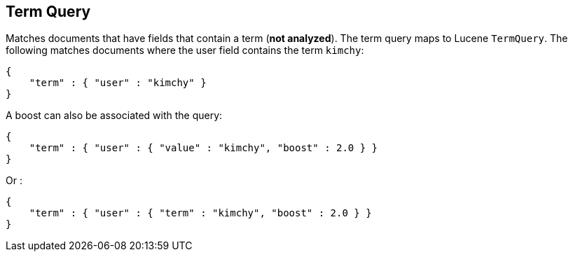 [[query-dsl-term-query]]
== Term Query

Matches documents that have fields that contain a term (*not analyzed*).
The term query maps to Lucene `TermQuery`. The following matches
documents where the user field contains the term `kimchy`:

[source,js]
--------------------------------------------------
{
    "term" : { "user" : "kimchy" }
}    
--------------------------------------------------

A boost can also be associated with the query:

[source,js]
--------------------------------------------------
{
    "term" : { "user" : { "value" : "kimchy", "boost" : 2.0 } }
}    
--------------------------------------------------

Or :

[source,js]
--------------------------------------------------
{
    "term" : { "user" : { "term" : "kimchy", "boost" : 2.0 } }
}    
--------------------------------------------------
